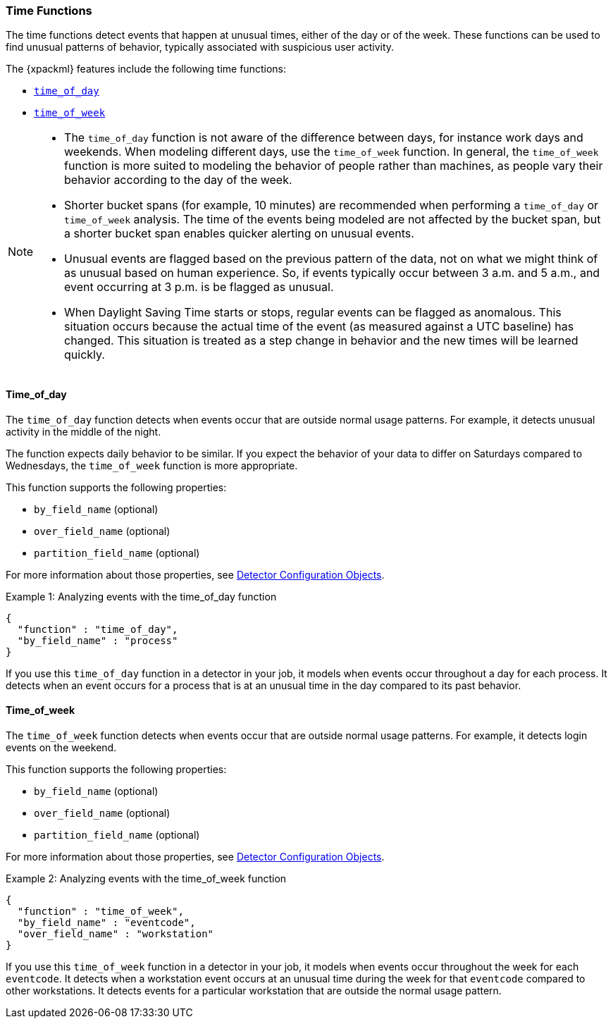 [[ml-time-functions]]
=== Time Functions

The time functions detect events that happen at unusual times, either of the day
or of the week. These functions can be used to find unusual patterns of behavior,
typically associated with suspicious user activity.

The {xpackml} features include the following time functions:

* <<ml-time-of-day,`time_of_day`>>
* <<ml-time-of-week,`time_of_week`>>


[NOTE]
====
* The `time_of_day` function is not aware of the difference between days, for instance
work days and weekends. When modeling different days, use the `time_of_week` function.
In general, the `time_of_week` function is more suited to modeling the behavior of people
rather than machines, as people vary their behavior according to the day of the week.
* Shorter bucket spans (for example, 10 minutes) are recommended when performing a
`time_of_day` or `time_of_week` analysis. The time of the events being modeled are not
affected by the bucket span, but a shorter bucket span enables quicker alerting on unusual
events.
* Unusual events are flagged based on the previous pattern of the data, not on what we
might think of as unusual based on human experience. So, if events typically occur
between 3 a.m. and 5 a.m., and event occurring at 3 p.m. is be flagged as unusual.
* When Daylight Saving Time starts or stops, regular events can be flagged as anomalous.
This situation occurs because the actual time of the event (as measured against a UTC
baseline) has changed. This situation is treated as a step change in behavior and the new
times will be learned quickly.
====

[float]
[[ml-time-of-day]]
==== Time_of_day

The `time_of_day` function detects when events occur that are outside normal
usage patterns. For example, it detects unusual activity in the middle of the
night.

The function expects daily behavior to be similar. If you expect the behavior of
your data to differ on Saturdays compared to Wednesdays, the `time_of_week`
function is more appropriate.

This function supports the following properties:

* `by_field_name` (optional)
* `over_field_name` (optional)
* `partition_field_name` (optional)

For more information about those properties,
see <<ml-detectorconfig,Detector Configuration Objects>>.

.Example 1: Analyzing events with the time_of_day function
[source,js]
--------------------------------------------------
{
  "function" : "time_of_day",
  "by_field_name" : "process"
}
--------------------------------------------------

If you use this `time_of_day` function in a detector in your job, it
models when events occur throughout a day for each process. It detects when an
event occurs for a process that is at an unusual time in the day compared to
its past behavior.

[float]
[[ml-time-of-week]]
==== Time_of_week

The `time_of_week` function detects when events occur that are outside normal
usage patterns. For example, it detects login events on the weekend.

This function supports the following properties:

* `by_field_name` (optional)
* `over_field_name` (optional)
* `partition_field_name` (optional)

For more information about those properties,
see <<ml-detectorconfig,Detector Configuration Objects>>.

.Example 2: Analyzing events with the time_of_week function
[source,js]
--------------------------------------------------
{
  "function" : "time_of_week",
  "by_field_name" : "eventcode",
  "over_field_name" : "workstation"
}
--------------------------------------------------

If you use this `time_of_week` function in a detector in your job, it
models when events occur throughout the week for each `eventcode`. It detects
when a workstation event occurs at an unusual time during the week for that
`eventcode` compared to other workstations. It detects events for a
particular workstation that are outside the normal usage pattern.
